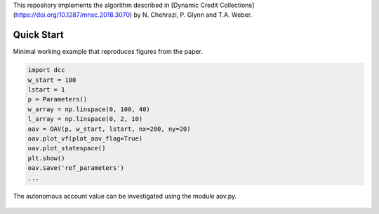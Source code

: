 This repository implements the algorithm described in [Dynamic Credit Collections](https://doi.org/10.1287/mnsc.2018.3070)
by N. Chehrazi, P. Glynn and T.A. Weber.

Quick Start
===========
Minimal working example that reproduces figures from the paper.

.. code:: python

    import dcc
    w_start = 100
    lstart = 1
    p = Parameters()
    w_array = np.linspace(0, 100, 40)
    l_array = np.linspace(0, 2, 10)
    oav = OAV(p, w_start, lstart, nx=200, ny=20)
    oav.plot_vf(plot_aav_flag=True)
    oav.plot_statespace()
    plt.show()
    oav.save('ref_parameters')
    ...
    
    
The autonomous account value can be investigated using the module aav.py.

.. figure:: images/holding_region.png
   :align: center
   :alt: add-item-menu-image.png

   
.. figure:: images/vf.png
   :align: center
   :alt: add-item-menu-image.png



